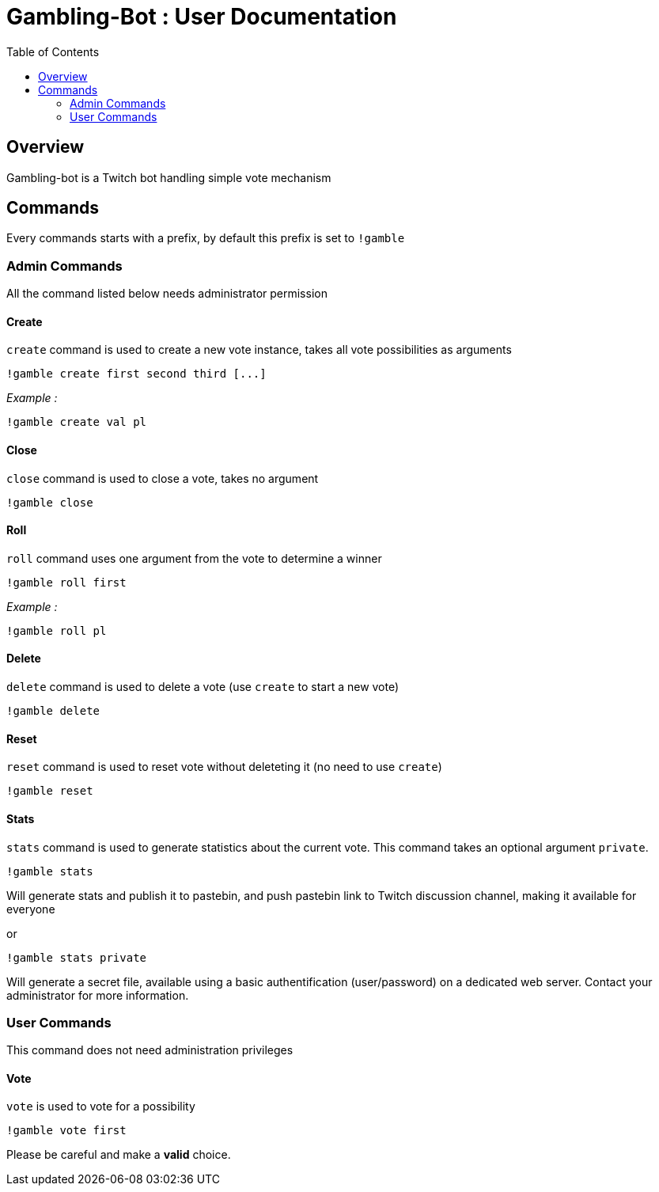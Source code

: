 = Gambling-Bot : User Documentation
:toc:

== Overview

Gambling-bot is a Twitch bot handling simple vote mechanism

== Commands

Every commands starts with a prefix, by default this prefix is set to `!gamble`

=== Admin Commands

All the command listed below needs administrator permission

==== Create

`create` command is used to create a new vote instance, takes all vote possibilities as arguments

 !gamble create first second third [...]

_Example :_

 !gamble create val pl

==== Close

`close` command is used to close a vote, takes no argument

 !gamble close

==== Roll

`roll` command uses one argument from the vote to determine a winner

 !gamble roll first

_Example :_

 !gamble roll pl

==== Delete

`delete` command is used to delete a vote (use `create` to start a new vote)

 !gamble delete

==== Reset

`reset` command is used to reset vote without deleteting it (no need to use `create`)

 !gamble reset

==== Stats

`stats` command is used to generate statistics about the current vote. This
command takes an optional argument `private`.

 !gamble stats

Will generate stats and publish it to pastebin, and push pastebin link to
Twitch discussion channel, making it available for everyone

or

 !gamble stats private

Will generate a secret file, available using a basic authentification
(user/password) on a dedicated web server. Contact your administrator for more
information.

=== User Commands

This command does not need administration privileges

==== Vote


`vote` is used to vote for a possibility

 !gamble vote first

Please be careful and make a **valid** choice.
